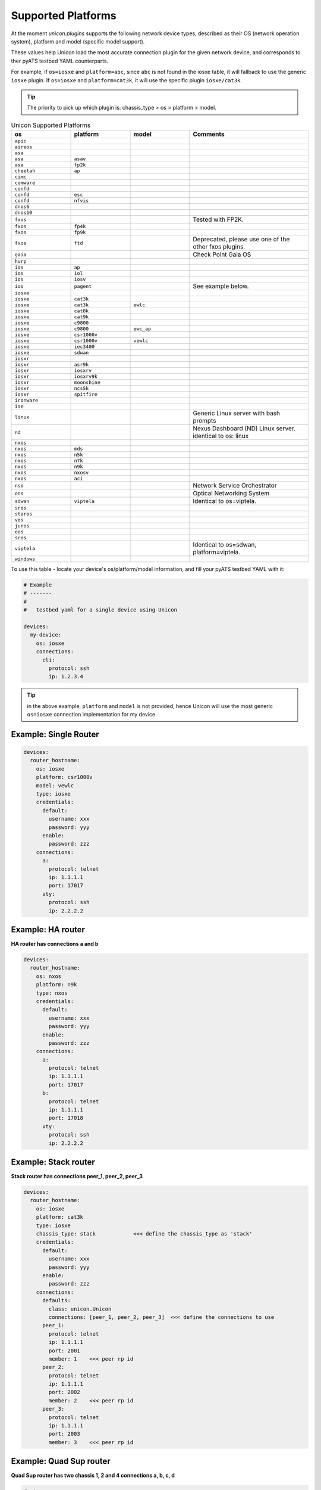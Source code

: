 Supported Platforms
===================

At the moment `unicon.plugins` supports the following network device types,
described as their OS (network operation system), platform and
model (specific model support).

These values help Unicon load the most accurate connection plugin for the given
network device, and corresponds to ther pyATS testbed YAML counterparts.

For example, if ``os=iosxe`` and ``platform=abc``, since ``abc`` is not found in
the iosxe table, it will fallback to use the generic ``iosxe`` plugin. If
``os=iosxe`` and ``platform=cat3k``, it will use the specific plugin ``iosxe/cat3k``.

.. tip::

  The priority to pick up which plugin is: chassis_type > os > platform > model.


.. csv-table:: Unicon Supported Platforms
    :align: center
    :widths: 20, 20, 20, 40
    :header: "os", "platform", "model", "Comments"

    ``apic``
    ``aireos``
    ``asa``
    ``asa``, ``asav``
    ``asa``, ``fp2k``
    ``cheetah``, ``ap``
    ``cimc``
    ``comware``
    ``confd``
    ``confd``, ``esc``
    ``confd``, ``nfvis``
    ``dnos6``
    ``dnos10``
    ``fxos``,,,"Tested with FP2K."
    ``fxos``, ``fp4k``
    ``fxos``, ``fp9k``
    ``fxos``, ``ftd``,,"Deprecated, please use one of the other fxos plugins."
    ``gaia``, , , "Check Point Gaia OS"
    ``hvrp``
    ``ios``, ``ap``
    ``ios``, ``iol``
    ``ios``, ``iosv``
    ``ios``, ``pagent``,,"See example below."
    ``iosxe``
    ``iosxe``, ``cat3k``
    ``iosxe``, ``cat3k``, ``ewlc``
    ``iosxe``, ``cat8k``
    ``iosxe``, ``cat9k``
    ``iosxe``, ``c9800``
    ``iosxe``, ``c9800``, ``ewc_ap``
    ``iosxe``, ``csr1000v``
    ``iosxe``, ``csr1000v``, ``vewlc``
    ``iosxe``, ``iec3400``
    ``iosxe``, ``sdwan``
    ``iosxr``
    ``iosxr``, ``asr9k``
    ``iosxr``, ``iosxrv``
    ``iosxr``, ``iosxrv9k``
    ``iosxr``, ``moonshine``
    ``iosxr``, ``ncs5k``
    ``iosxr``, ``spitfire``
    ``ironware``
    ``ise``
    ``linux``, , , "Generic Linux server with bash prompts"
    ``nd``, , , "Nexus Dashboard (ND) Linux server. identical to os: linux"
    ``nxos``
    ``nxos``, ``mds``
    ``nxos``, ``n5k``
    ``nxos``, ``n7k``
    ``nxos``, ``n9k``
    ``nxos``, ``nxosv``
    ``nxos``, ``aci``
    ``nso``,,, "Network Service Orchestrator"
    ``ons``,,, "Optical Networking System"
    ``sdwan``, ``viptela``,,"Identical to os=viptela."
    ``sros``
    ``staros``
    ``vos``
    ``junos``
    ``eos``
    ``sros``
    ``viptela``,,,"Identical to os=sdwan, platform=viptela."
    ``windows``

To use this table - locate your device's os/platform/model information, and fill
your pyATS testbed YAML with it:

.. code-block:: yaml

    # Example
    # -------
    #
    #   testbed yaml for a single device using Unicon

    devices:
      my-device:
        os: iosxe
        connections:
          cli:
            protocol: ssh
            ip: 1.2.3.4


.. tip::

  in the above example, ``platform`` and ``model`` is not provided, hence Unicon
  will use the most generic ``os=iosxe`` connection implementation for my
  device.



Example: Single Router
----------------------

.. code-block:: yaml

    devices:
      router_hostname:
        os: iosxe
        platform: csr1000v
        model: vewlc
        type: iosxe
        credentials:
          default:
            username: xxx
            password: yyy
          enable:
            password: zzz
        connections:
          a:
            protocol: telnet
            ip: 1.1.1.1
            port: 17017
          vty:
            protocol: ssh
            ip: 2.2.2.2


Example: HA router
------------------

**HA router has connections a and b**

.. code-block:: yaml

    devices:
      router_hostname:
        os: nxos
        platform: n9k
        type: nxos
        credentials:
          default:
            username: xxx
            password: yyy
          enable:
            password: zzz
        connections:
          a:
            protocol: telnet
            ip: 1.1.1.1
            port: 17017
          b:
            protocol: telnet
            ip: 1.1.1.1
            port: 17018
          vty:
            protocol: ssh
            ip: 2.2.2.2


Example: Stack router
---------------------

**Stack router has connections peer_1, peer_2, peer_3**

.. code-block:: yaml

    devices:
      router_hostname:
        os: iosxe
        platform: cat3k
        type: iosxe
        chassis_type: stack            <<< define the chassis_type as 'stack'
        credentials:
          default:
            username: xxx
            password: yyy
          enable:
            password: zzz
        connections:
          defaults:
            class: unicon.Unicon
            connections: [peer_1, peer_2, peer_3]  <<< define the connections to use
          peer_1:
            protocol: telnet
            ip: 1.1.1.1
            port: 2001
            member: 1    <<< peer rp id
          peer_2:
            protocol: telnet
            ip: 1.1.1.1
            port: 2002
            member: 2    <<< peer rp id
          peer_3:
            protocol: telnet
            ip: 1.1.1.1
            port: 2003
            member: 3    <<< peer rp id


Example: Quad Sup router
------------------------

**Quad Sup router has two chassis 1, 2 and 4 connections a, b, c, d**

.. code-block:: yaml

    devices:
      router_hostname:
        os: iosxe
        platform: cat9k
        type: iosxe
        chassis_type: quad             <<< define the chassis_type as 'quad'
        credentials:
          default:
            username: xxx
            password: yyy
          enable:
            password: zzz
        connections:
          defaults:
            class: unicon.Unicon
            connections: [a, b, c, d]  <<< define the connections to use
          a:
            protocol: telnet
            ip: 1.1.1.1
            port: 2001
            member: 1    <<< chassis id
          b:
            protocol: telnet
            ip: 1.1.1.1
            port: 2002
            member: 2    <<< chassis id
          c:
            protocol: telnet
            ip: 1.1.1.1
            port: 2003
            member: 1    <<< chassis id
          d:
            protocol: telnet
            ip: 1.1.1.1
            port: 2004
            member: 2    <<< chassis id


Example: Linux Server
---------------------

.. code-block:: yaml

    devices:
      linux_name:
        os: linux
        type: linux
        credentials:
          default:
            username: xxx
            password: yyy
        connections:
          linux:
            protocol: ssh
            ip: 2.2.2.2


Example: IOS Pagent
-------------------

The ios/pagent plugin requires the ``pagent_key`` to be specified
as an argument to connection.  When the device transitions to enable state
the plugin enters the pagent key for you.

.. code-block:: yaml

   device.connect(pagent_key='123412341234')

Alternatively, you could specify the pagent key as an argument in your
pyATS testbed YAML:

.. code-block:: yaml

    # Example
    # -------
    #
    #   testbed yaml for a single pagent device using Unicon

    device1:
        os: 'ios'
        platform: 'pagent'
        type: 'router'
        credentials:
            default:
                username: lab
                password: lab
        connections:
          a:
            protocol: telnet
            ip: 10.64.70.11
            port: 2042

            arguments:
              pagent_key: '123412341234'
